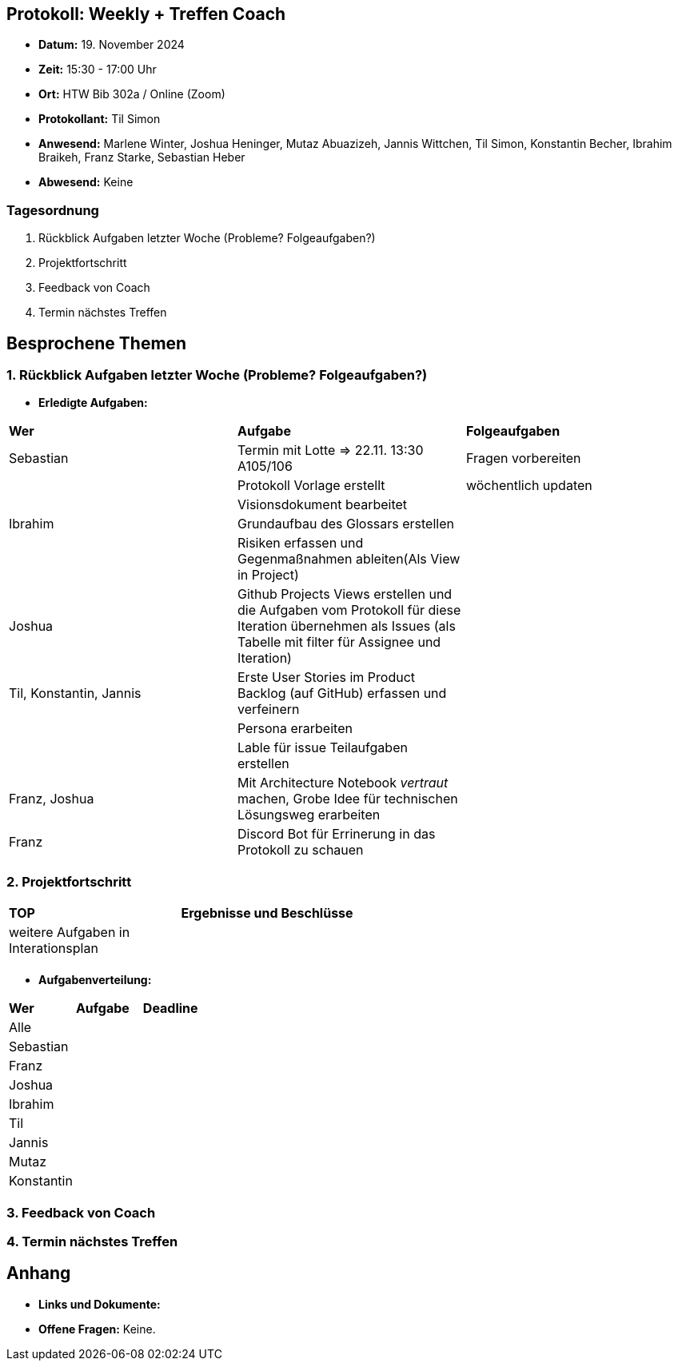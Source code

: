 == Protokoll: Weekly + Treffen Coach
- **Datum:** 19. November 2024
- **Zeit:** 15:30 - 17:00 Uhr
- **Ort:** HTW Bib 302a / Online (Zoom)
- **Protokollant:** Til Simon
- **Anwesend:** Marlene Winter, Joshua Heninger, Mutaz Abuazizeh, Jannis Wittchen, Til Simon, Konstantin Becher, Ibrahim Braikeh, Franz Starke, Sebastian Heber
- **Abwesend:** Keine

=== Tagesordnung
1. Rückblick Aufgaben letzter Woche (Probleme? Folgeaufgaben?)
2. Projektfortschritt
3. Feedback von Coach
4. Termin nächstes Treffen

== Besprochene Themen
=== 1. Rückblick Aufgaben letzter Woche (Probleme? Folgeaufgaben?)
- **Erledigte Aufgaben:**
[cols="1,4,2"]
|===
| **Wer** | **Aufgabe** | **Folgeaufgaben**
| Sebastian | Termin mit Lotte => 22.11. 13:30 A105/106 | Fragen vorbereiten 
|| Protokoll Vorlage erstellt | wöchentlich updaten
|| Visionsdokument bearbeitet |
| Ibrahim | Grundaufbau des Glossars erstellen |
|| Risiken erfassen und Gegenmaßnahmen ableiten(Als View in Project) |
| Joshua | Github Projects Views erstellen und die Aufgaben vom Protokoll für diese Iteration übernehmen  als Issues (als Tabelle mit filter für Assignee und Iteration) |
| Til, Konstantin, Jannis| Erste User Stories im Product Backlog (auf GitHub) erfassen und verfeinern |
|| Persona erarbeiten|
|| Lable für issue Teilaufgaben erstellen|
| Franz, Joshua |Mit Architecture Notebook __vertraut__ machen, Grobe Idee für technischen Lösungsweg erarbeiten|
| Franz | Discord Bot für Errinerung in das Protokoll zu schauen|
|===

=== 2. Projektfortschritt

[cols="1,3"]
|===
| **TOP** | **Ergebnisse und Beschlüsse**
| weitere Aufgaben in Interationsplan | 
|  |  
|===

- **Aufgabenverteilung:**
[cols="1,6,1"]
|===
| **Wer** | **Aufgabe** | **Deadline**
| Alle ||
| Sebastian || 
| Franz || 
| Joshua || 
| Ibrahim || 
| Til || 
| Jannis || 
| Mutaz || 
| Konstantin ||
|===

=== 3. Feedback von Coach

=== 4. Termin nächstes Treffen

== Anhang

- **Links und Dokumente:**
- **Offene Fragen:** Keine.
